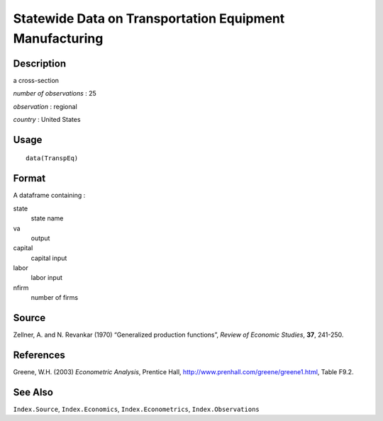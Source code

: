+--------------------------------------+--------------------------------------+
| TranspEq                             |
| R Documentation                      |
+--------------------------------------+--------------------------------------+

Statewide Data on Transportation Equipment Manufacturing
--------------------------------------------------------

Description
~~~~~~~~~~~

a cross-section

*number of observations* : 25

*observation* : regional

*country* : United States

Usage
~~~~~

::

    data(TranspEq)

Format
~~~~~~

A dataframe containing :

state
    state name

va
    output

capital
    capital input

labor
    labor input

nfirm
    number of firms

Source
~~~~~~

Zellner, A. and N. Revankar (1970) “Generalized production functions”,
*Review of Economic Studies*, **37**, 241-250.

References
~~~~~~~~~~

Greene, W.H. (2003) *Econometric Analysis*, Prentice Hall,
http://www.prenhall.com/greene/greene1.html, Table F9.2.

See Also
~~~~~~~~

``Index.Source``, ``Index.Economics``, ``Index.Econometrics``,
``Index.Observations``
